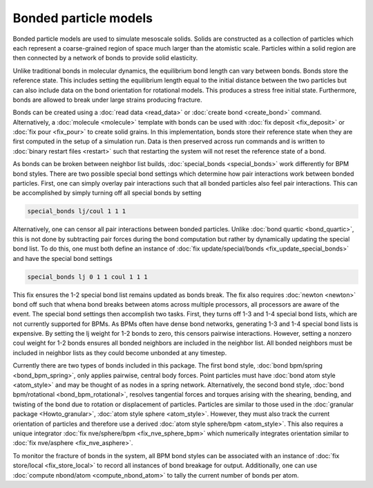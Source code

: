 Bonded particle models
===============

Bonded particle models are used to simulate mesoscale solids.
Solids are constructed as a collection of particles which each
represent a coarse-grained region of space much larger than the
atomistic scale. Particles within a solid region are then connected
by a network of bonds to provide solid elasticity.

Unlike traditional bonds in molecular dynamics, the equilibrium
bond length can vary between bonds. Bonds store the reference state.
This includes setting the equilibrium length equal to the initial
distance between the two particles but can also include data on the
bond orientation for rotational models. This produces a stress free
initial state. Furthermore, bonds are allowed to break under large
strains producing fracture.

Bonds can be created using a :doc:`read data <read_data>`
or :doc:`create bond <create_bond>` command. Alternatively, a
:doc:`molecule <molecule>` template with bonds can be used with
:doc:`fix deposit <fix_deposit>` or :doc:`fix pour <fix_pour>` to
create solid grains.
In this implementation, bonds store their reference state when they
are first computed in the setup of a simulation run. Data is then
preserved across run commands and is written to :doc:`binary restart files <restart>`
such that restarting the system will not reset the reference state of a bond.

As bonds can be broken between neighbor list builds, :doc:`special_bonds <special_bonds>`
work differently for BPM bond styles. There are two possible special
bond settings which determine how pair interactions work between bonded
particles. First, one can simply overlay pair interactions such that all
bonded particles also feel pair interactions. This can be accomplished by
simply turning off all special bonds by setting

.. code-block:: LAMMPS

   special_bonds lj/coul 1 1 1

Alternatively, one can censor all pair interactions between bonded particles.
Unlike :doc:`bond quartic <bond_quartic>`, this is not done by subtracting
pair forces during the bond computation but rather by dynamically updating
the special bond list. To do this, one must both define an instance of
:doc:`fix update/special/bonds <fix_update_special_bonds>` and have the special bond
settings

.. code-block:: LAMMPS

   special_bonds lj 0 1 1 coul 1 1 1

This fix ensures the 1-2 special bond list remains updated as bonds break. The fix
also requires :doc:`newton <newton>` bond off such that whena bond breaks between
atoms across multiple processors, all processors are aware of the event.
The special bond settings then accomplish two tasks. First, they turns off 1-3 and
1-4 special bond lists, which are not currently supported for BPMs. As BPMs often
have dense bond networks, generating 1-3 and 1-4 special bond lists is expensive.
By setting the lj weight for 1-2 bonds to zero, this censors pairwise interactions.
However, setting a nonzero coul weight for 1-2 bonds ensures all bonded
neighbors are included in the neighbor list. All bonded neighbors must be included
in neighbor lists as they could become unbonded at any timestep.

Currently there are two types of bonds included in this package. The first
bond style, :doc:`bond bpm/spring <bond_bpm_spring>`, only applies pairwise,
central body forces. Point particles must have :doc:`bond atom style <atom_style>`
and may be thought of as nodes in a spring network. Alternatively,
the second bond style, :doc:`bond bpm/rotational <bond_bpm_rotational>`,
resolves tangential forces and torques arising with the shearing, bending,
and twisting of the bond due to rotation or displacement of particles.
Particles are similar to those used in the :doc:`granular package <Howto_granular>`,
:doc:`atom style sphere <atom_style>`. However, they must also track the
current orientation of particles and therefore use a derived :doc:`atom style sphere/bpm <atom_style>`.
This also requires a unique integrator :doc:`fix nve/sphere/bpm <fix_nve_sphere_bpm>`
which numerically integrates orientation similar to :doc:`fix nve/asphere <fix_nve_asphere>`.

To monitor the fracture of bonds in the system, all BPM bond styles
can be associated with an instance of :doc:`fix store/local <fix_store_local>`
to record all instances of bond breakage for output. Additionally, one can use
:doc:`compute nbond/atom <compute_nbond_atom>` to tally the current number of bonds per atom.
